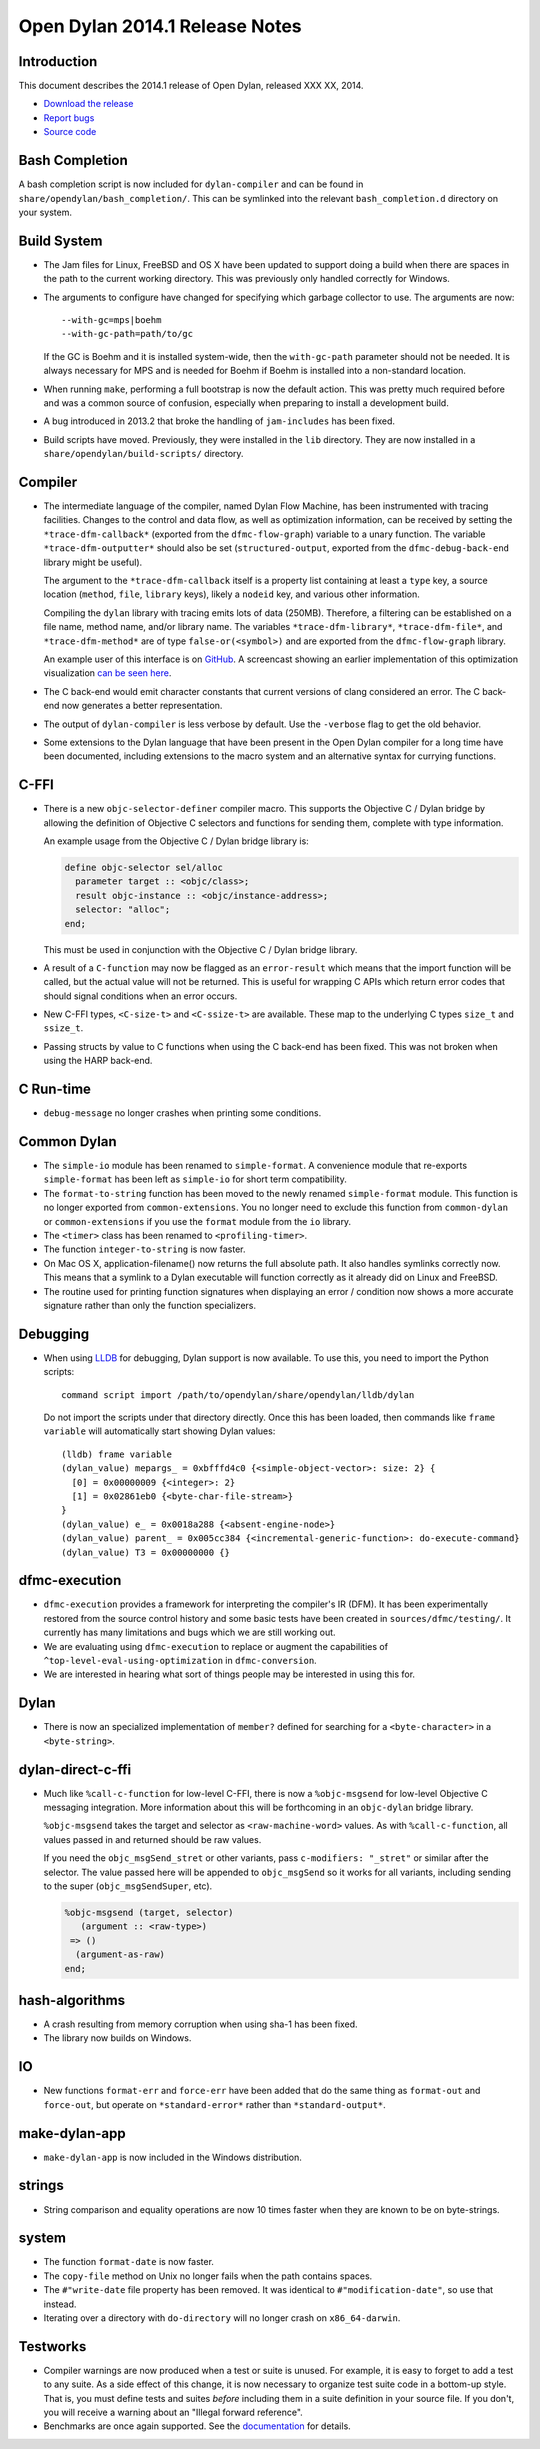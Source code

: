 *******************************
Open Dylan 2014.1 Release Notes
*******************************

Introduction
============

This document describes the 2014.1 release of Open Dylan, released
XXX XX, 2014.

* `Download the release <http://opendylan.org/download/index.html>`_
* `Report bugs <https://github.com/dylan-lang/opendylan/issues>`_
* `Source code <https://github.com/dylan-lang/opendylan/tree/v2014.1>`_

Bash Completion
===============

A bash completion script is now included for ``dylan-compiler`` and
can be found in ``share/opendylan/bash_completion/``.  This can be
symlinked into the relevant ``bash_completion.d`` directory on your
system.

Build System
============

* The Jam files for Linux, FreeBSD and OS X have been updated to support
  doing a build when there are spaces in the path to the current working
  directory. This was previously only handled correctly for Windows.

* The arguments to configure have changed for specifying which garbage
  collector to use. The arguments are now::

    --with-gc=mps|boehm
    --with-gc-path=path/to/gc

  If the GC is Boehm and it is installed system-wide, then the
  ``with-gc-path`` parameter should not be needed. It is always
  necessary for MPS and is needed for Boehm if Boehm is installed
  into a non-standard location.

* When running ``make``, performing a full bootstrap is now the default
  action. This was pretty much required before and was a common source
  of confusion, especially when preparing to install a development
  build.

* A bug introduced in 2013.2 that broke the handling of ``jam-includes``
  has been fixed.

* Build scripts have moved. Previously, they were installed in the ``lib``
  directory. They are now installed in a ``share/opendylan/build-scripts/``
  directory.

Compiler
========

* The intermediate language of the compiler, named Dylan Flow Machine,
  has been instrumented with tracing facilities. Changes to the control
  and data flow, as well as optimization information, can be received by
  setting the ``*trace-dfm-callback*`` (exported from the
  ``dfmc-flow-graph``) variable to a unary function. The variable
  ``*trace-dfm-outputter*`` should also be set (``structured-output``,
  exported from the ``dfmc-debug-back-end`` library might be useful).

  The argument to the ``*trace-dfm-callback`` itself is a property list
  containing at least a ``type`` key, a source location (``method``,
  ``file``, ``library`` keys), likely a ``nodeid`` key, and various
  other information.

  Compiling the ``dylan`` library with tracing emits lots of
  data (250MB). Therefore, a filtering can be established on a file
  name, method name, and/or library name. The variables
  ``*trace-dfm-library*``, ``*trace-dfm-file*``, and
  ``*trace-dfm-method*`` are of type ``false-or(<symbol>)`` and are exported
  from the ``dfmc-flow-graph`` library.

  An example user of this interface is on `GitHub
  <https://github.com/hannesm/visualization-middleware>`_.  A
  screencast showing an earlier implementation of this optimization
  visualization `can be seen here
  <https://opendylan.org/~hannes/test4.avi>`_.

* The C back-end would emit character constants that current versions
  of clang considered an error. The C back-end now generates a better
  representation.

* The output of ``dylan-compiler`` is less verbose by default.  Use
  the ``-verbose`` flag to get the old behavior.

* Some extensions to the Dylan language that have been present in the
  Open Dylan compiler for a long time have been documented, including
  extensions to the macro system and an alternative syntax for currying
  functions.

C-FFI
=====

* There is a new ``objc-selector-definer`` compiler macro. This supports
  the Objective C / Dylan bridge by allowing the definition of Objective
  C selectors and functions for sending them, complete with type
  information.

  An example usage from the Objective C / Dylan bridge library is:

  .. code-block:: dylan

     define objc-selector sel/alloc
       parameter target :: <objc/class>;
       result objc-instance :: <objc/instance-address>;
       selector: "alloc";
     end;

  This must be used in conjunction with the Objective C / Dylan
  bridge library.

* A result of a ``C-function`` may now be flagged as an ``error-result`` which
  means that the import function will be called, but the actual value will not
  be returned. This is useful for wrapping C APIs which return error codes that
  should signal conditions when an error occurs.

* New C-FFI types, ``<C-size-t>`` and ``<C-ssize-t>`` are available. These map
  to the underlying C types ``size_t`` and ``ssize_t``.

* Passing structs by value to C functions when using the C back-end has been fixed.
  This was not broken when using the HARP back-end.

C Run-time
==========

* ``debug-message`` no longer crashes when printing some conditions.


Common Dylan
============

* The ``simple-io`` module has been renamed to ``simple-format``.
  A convenience module that re-exports ``simple-format`` has been
  left as ``simple-io`` for short term compatibility.

* The ``format-to-string`` function has been moved to the newly
  renamed ``simple-format`` module. This function is no longer
  exported from ``common-extensions``. You no longer need to
  exclude this function from ``common-dylan`` or ``common-extensions``
  if you use the ``format`` module from the ``io`` library.

* The ``<timer>`` class has been renamed to ``<profiling-timer>``.

* The function ``integer-to-string`` is now faster.

* On Mac OS X, application-filename() now returns the full absolute
  path. It also handles symlinks correctly now. This means that
  a symlink to a Dylan executable will function correctly as it
  already did on Linux and FreeBSD.

* The routine used for printing function signatures when displaying
  an error / condition now shows a more accurate signature rather
  than only the function specializers.


Debugging
=========

* When using `LLDB <http://lldb.llvm.org/>`_ for debugging, Dylan
  support is now available. To use this, you need to import the
  Python scripts::

    command script import /path/to/opendylan/share/opendylan/lldb/dylan

  Do not import the scripts under that directory directly. Once this
  has been loaded, then commands like ``frame variable`` will automatically
  start showing Dylan values::

    (lldb) frame variable
    (dylan_value) mepargs_ = 0xbfffd4c0 {<simple-object-vector>: size: 2} {
      [0] = 0x00000009 {<integer>: 2}
      [1] = 0x02861eb0 {<byte-char-file-stream>}
    }
    (dylan_value) e_ = 0x0018a288 {<absent-engine-node>}
    (dylan_value) parent_ = 0x005cc384 {<incremental-generic-function>: do-execute-command}
    (dylan_value) T3 = 0x00000000 {}


dfmc-execution
==============

* ``dfmc-execution`` provides a framework for interpreting the compiler's
  IR (DFM). It has been experimentally restored from the source control
  history and some basic tests have been created in ``sources/dfmc/testing/``.
  It currently has many limitations and bugs which we are still working
  out.

* We are evaluating using ``dfmc-execution`` to replace or augment
  the capabilities of ``^top-level-eval-using-optimization`` in
  ``dfmc-conversion``.

* We are interested in hearing what sort of things people may be interested
  in using this for.


Dylan
=====

* There is now an specialized implementation of ``member?`` defined
  for searching for a ``<byte-character>`` in a ``<byte-string>``.


dylan-direct-c-ffi
==================

* Much like ``%call-c-function`` for low-level C-FFI, there is now
  a ``%objc-msgsend`` for low-level Objective C messaging integration.
  More information about this will be forthcoming in an ``objc-dylan``
  bridge library.

  ``%objc-msgsend`` takes the target and selector as ``<raw-machine-word>``
  values. As with ``%call-c-function``, all values passed in and returned
  should be raw values.

  If you need the ``objc_msgSend_stret`` or other variants, pass
  ``c-modifiers: "_stret"`` or similar after the selector. The value
  passed here will be appended to ``objc_msgSend`` so it works for all
  variants, including sending to the super (``objc_msgSendSuper``, etc).

  .. code-block:: dylan

      %objc-msgsend (target, selector)
         (argument :: <raw-type>)
       => ()
        (argument-as-raw)
      end;


hash-algorithms
===============

* A crash resulting from memory corruption when using sha-1 has been
  fixed.

* The library now builds on Windows.


IO
==

* New functions ``format-err`` and ``force-err`` have been added that
  do the same thing as ``format-out`` and ``force-out``, but operate
  on ``*standard-error*`` rather than ``*standard-output*``.


make-dylan-app
==============

* ``make-dylan-app`` is now included in the Windows distribution.


strings
=======

* String comparison and equality operations are now 10 times faster
  when they are known to be on byte-strings.


system
======

* The function ``format-date`` is now faster.
* The ``copy-file`` method on Unix no longer fails when the path contains
  spaces.
* The ``#"write-date`` file property has been removed. It was identical to
  ``#"modification-date"``, so use that instead.
* Iterating over a directory with ``do-directory`` will no longer crash
  on ``x86_64-darwin``.


Testworks
=========

* Compiler warnings are now produced when a test or suite is unused.
  For example, it is easy to forget to add a test to any suite.  As a
  side effect of this change, it is now necessary to organize test
  suite code in a bottom-up style.  That is, you must define tests and
  suites *before* including them in a suite definition in your source
  file.  If you don't, you will receive a warning about an "Illegal
  forward reference".

* Benchmarks are once again supported.  See the `documentation
  <http://opendylan.org/documentation/testworks/usage.html>`_ for
  details.
